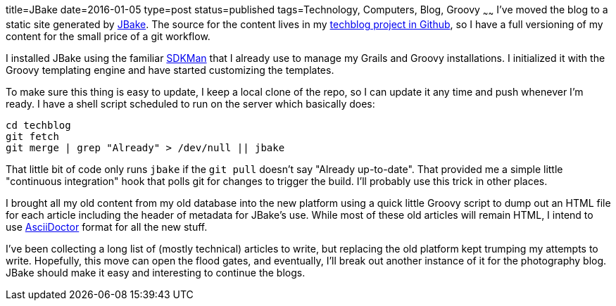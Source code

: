 title=JBake
date=2016-01-05
type=post
status=published
tags=Technology, Computers, Blog, Groovy
~~~~~~
I've moved the blog to a static site generated by
http://jbake.org/[JBake].
The source for the content lives in my
https://github.com/jflinchbaugh/techblog_content[techblog project in Github],
so I have a full versioning of my content
for the small price of a git workflow.

I installed JBake using the familiar http://sdkman.io/[SDKMan]
that I already use to manage my Grails and Groovy installations.
I initialized it with the Groovy templating engine and have started
customizing the templates.

To make sure this thing is easy to update,
I keep a local clone of the repo, so I can update it any time
and push whenever I'm ready.  I have a shell script
scheduled to run on the server which basically does:

----
cd techblog
git fetch
git merge | grep "Already" > /dev/null || jbake
----

That little bit of code
only runs `jbake`
if the `git pull` doesn't say "Already up-to-date".
That provided me a simple little "continuous integration" hook
that polls git for changes to trigger the build.
I'll probably use this trick in other places.

I brought all my old content from my old database
into the new platform using a quick little Groovy script
to dump out an HTML file for each article
including the header of metadata for JBake's use.
While most of these old articles will remain HTML,
I intend to use
http://asciidoctor.org/docs/asciidoc-syntax-quick-reference/[AsciiDoctor]
format for all the new stuff.

I've been collecting a long list
of (mostly technical) articles
to write,
but replacing the old platform
kept trumping my attempts to write.
Hopefully,
this move can open the flood gates,
and eventually,
I'll break out another instance
of it for the photography blog.
JBake should make it easy
and interesting to continue the blogs.
